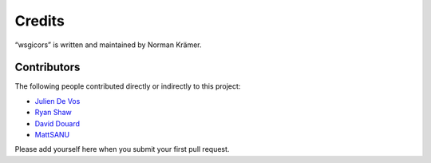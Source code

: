 Credits
=======

“wsgicors” is written and maintained by Norman Krämer.


Contributors
------------

The following people contributed directly or indirectly to this project:

- `Julien De Vos <https://github.com/JDeVos>`_
- `Ryan Shaw <https://github.com/ryankshaw>`_
- `David Douard <https://github.com/douardda>`_
- `MattSANU <https://github.com/MattSANU>`_

Please add yourself here when you submit your first pull request.

